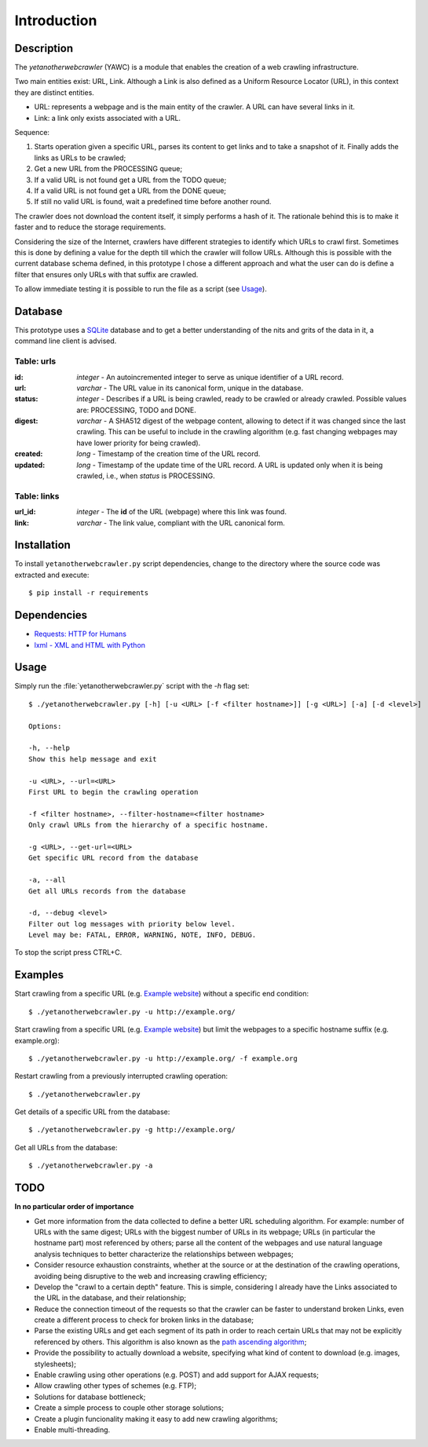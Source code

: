 Introduction
============

Description
-----------

The `yetanotherwebcrawler` (YAWC) is a module that enables the creation of a web crawling infrastructure.

Two main entities exist: URL, Link. Although a Link is also defined as a Uniform Resource Locator (URL), in this context they are distinct entities.

* URL: represents a webpage and is the main entity of the crawler. A URL can have several links in it.
* Link: a link only exists associated with a URL.

Sequence:

1. Starts operation given a specific URL, parses its content to get links and to take a snapshot of it. Finally adds the links as URLs to be crawled;
2. Get a new URL from the PROCESSING queue;
3. If a valid URL is not found get a URL from the TODO queue;
4. If a valid URL is not found get a URL from the DONE queue;
5. If still no valid URL is found, wait a predefined time before another round.

The crawler does not download the content itself, it simply performs a hash of it. The rationale behind this is to make it faster and to reduce the storage requirements.

Considering the size of the Internet, crawlers have different strategies to identify which URLs to crawl first. Sometimes this is done by defining a value for the depth till which the crawler will follow URLs. Although this is possible with the current database schema defined, in this prototype I chose a different approach and what the user can do is define a filter that ensures only URLs with that suffix are crawled.


To allow immediate testing it is possible to run the file as a script (see `Usage`_).

Database
--------

This prototype uses a `SQLite <http://www.sqlite.org/>`_ database and to get a better understanding of the nits and grits of the data in it, a command line client is advised.

Table: urls
^^^^^^^^^^^

:id: *integer*
     - An autoincremented integer to serve as unique identifier of a URL record.

:url: *varchar*
      - The URL value in its canonical form, unique in the database.

:status: *integer*
         - Describes if a URL is being crawled, ready to be crawled or already crawled. Possible values are: PROCESSING, TODO and DONE.

:digest: *varchar*
         - A SHA512 digest of the webpage content, allowing to detect if it was changed since the last crawling. This can be useful to include in the crawling algorithm (e.g. fast changing webpages may have lower priority for being crawled).

:created: *long*
          - Timestamp of the creation time of the URL record.

:updated: *long*
          - Timestamp of the update time of the URL record. A URL is updated only when it is being crawled, i.e., when *status* is PROCESSING.

Table: links
^^^^^^^^^^^^

:url_id: *integer* 
         - The **id** of the URL (webpage) where this link was found.

:link: *varchar*
       - The link value, compliant with the URL canonical form.


Installation
------------

To install ``yetanotherwebcrawler.py`` script dependencies, change to the directory where the source code was extracted and execute::

    $ pip install -r requirements

Dependencies
------------

* `Requests: HTTP for Humans <http://docs.python-requests.org/en/latest/>`_
* `lxml - XML and HTML with Python <http://lxml.de/>`_

Usage
-----

Simply run the :file:`yetanotherwebcrawler.py` script with the `-h` flag set::

    $ ./yetanotherwebcrawler.py [-h] [-u <URL> [-f <filter hostname>]] [-g <URL>] [-a] [-d <level>]

    Options:

    -h, --help
    Show this help message and exit

    -u <URL>, --url=<URL>
    First URL to begin the crawling operation

    -f <filter hostname>, --filter-hostname=<filter hostname>
    Only crawl URLs from the hierarchy of a specific hostname.

    -g <URL>, --get-url=<URL>
    Get specific URL record from the database

    -a, --all
    Get all URLs records from the database

    -d, --debug <level>
    Filter out log messages with priority below level.
    Level may be: FATAL, ERROR, WARNING, NOTE, INFO, DEBUG.


To stop the script press CTRL+C.

Examples
--------

Start crawling from a specific URL (e.g. `Example website <http://example.org/>`_) without a specific end condition::

    $ ./yetanotherwebcrawler.py -u http://example.org/

Start crawling from a specific URL (e.g. `Example website <http://example.org/>`_) but limit the webpages to a specific hostname suffix (e.g. example.org)::

    $ ./yetanotherwebcrawler.py -u http://example.org/ -f example.org

Restart crawling from a previously interrupted crawling operation::

    $ ./yetanotherwebcrawler.py

Get details of a specific URL from the database::

    $ ./yetanotherwebcrawler.py -g http://example.org/

Get all URLs from the database::

    $ ./yetanotherwebcrawler.py -a

TODO
----

**In no particular order of importance**

* Get more information from the data collected to define a better URL scheduling algorithm. For example: number of URLs with the same digest; URLs with the biggest number of URLs in its webpage; URLs (in particular the hostname part) most referenced by others; parse all the content of the webpages and use natural language analysis techniques to better characterize the relationships between webpages;
* Consider resource exhaustion constraints, whether at the source or at the destination of the crawling operations, avoiding being disruptive to the web and increasing crawling efficiency;
* Develop the "crawl to a certain depth" feature. This is simple, considering I already have the Links associated to the URL in the database, and their relationship;
* Reduce the connection timeout of the requests so that the crawler can be faster to understand broken Links, even create a different process to check for broken links in the database;
* Parse the existing URLs and get each segment of its path in order to reach certain URLs that may not be explicitly referenced by others. This algorithm is also known as the `path ascending algorithm <http://en.wikipedia.org/wiki/Web_crawler#Path-ascending_crawling>`_;
* Provide the possibility to actually download a website, specifying what kind of content to download (e.g. images, stylesheets);
* Enable crawling using other operations (e.g. POST) and add support for AJAX requests;
* Allow crawling other types of schemes (e.g. FTP);
* Solutions for database bottleneck;
* Create a simple process to couple other storage solutions;
* Create a plugin funcionality making it easy to add new crawling algorithms;
* Enable multi-threading.
